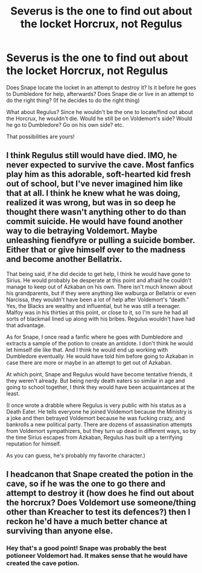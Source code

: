 #+TITLE: Severus is the one to find out about the locket Horcrux, not Regulus

* Severus is the one to find out about the locket Horcrux, not Regulus
:PROPERTIES:
:Author: NotSoSnarky
:Score: 5
:DateUnix: 1610491506.0
:DateShort: 2021-Jan-13
:FlairText: Prompt
:END:
Does Snape locate the locket in an attempt to destroy it? Is it before he goes to Dumbledore for help, afterwards? Does Snape die or live in an attempt to do the right thing? (If he decides to do the right thing)

What about Regulus? Since he wouldn't be the one to locate/find out about the Horcrux, he wouldn't die. Would he still be on Voldemort's side? Would he go to Dumbledore? Go on his own side? etc.

That possibilities are yours!


** I think Regulus still would have died. IMO, he never expected to survive the cave. Most fanfics play him as this adorable, soft-hearted kid fresh out of school, but I've never imagined him like that at all. I think he knew what he was doing, realized it was wrong, but was in so deep he thought there wasn't anything other to do than commit suicide. He would have found another way to die betraying Voldemort. Maybe unleashing fiendfyre or pulling a suicide bomber. Either that or give himself over to the madness and become another Bellatrix.

That being said, if he did decide to get help, I think he would have gone to Sirius. He would probably be desperate at this point and afraid he couldn't manage to keep out of Azkaban on his own. There isn't much known about his grandparents, but if they were anything like walburga or Bellatrix or even Narcissa, they wouldn't have been a lot of help after Voldemort's “death.” Yes, the Blacks are wealthy and influential, but he was still a teenager. Malfoy was in his thirties at this point, or close to it, so I'm sure he had all sorts of blackmail lined up along with his bribes. Regulus wouldn't have had that advantage.

As for Snape, I once read a fanfic where he goes with Dumbledore and extracts a sample of the potion to create an antidote. I don't think he would let himself die like that. And I think he would end up working with Dumbledore eventually. He would have told him before going to Azkaban in case there are more or maybe in an attempt to get out of Azkaban.

At which point, Snape and Regulus would have become tentative friends, it they weren't already. But being nerdy death eaters so similar in age and going to school together, I think they would have been acquaintances at the least.

(I once wrote a drabble where Regulus is very public with his status as a Death Eater. He tells everyone he joined Voldemort because the Ministry is a joke and then betrayed Voldemort because he was fucking crazy, and bankrolls a new political party. There are dozens of assassination attempts from Voldemort sympathizers, but they turn up dead in different ways, so by the time Sirius escapes from Azkaban, Regulus has built up a terrifying reputation for himself.

As you can guess, he's probably my favorite character.)
:PROPERTIES:
:Author: darlingnicky
:Score: 3
:DateUnix: 1610508559.0
:DateShort: 2021-Jan-13
:END:


** I headcanon that Snape created the potion in the cave, so if he was the one to go there and attempt to destroy it (how does he find out about the horcrux? Does Voldemort use someone/thing other than Kreacher to test its defences?) then I reckon he'd have a much better chance at surviving than anyone else.
:PROPERTIES:
:Author: unspeakable3
:Score: 2
:DateUnix: 1610539306.0
:DateShort: 2021-Jan-13
:END:

*** Hey that's a good point! Snape was probably the best potioneer Voldemort had. It makes sense that he would have created the cave potion.
:PROPERTIES:
:Author: orangedarkchocolate
:Score: 1
:DateUnix: 1610562191.0
:DateShort: 2021-Jan-13
:END:
